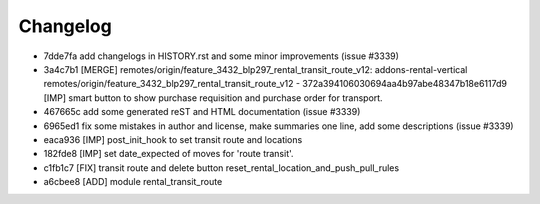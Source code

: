 
Changelog
---------

- 7dde7fa add changelogs in HISTORY.rst and some minor improvements (issue #3339)
- 3a4c7b1 [MERGE] remotes/origin/feature_3432_blp297_rental_transit_route_v12: addons-rental-vertical remotes/origin/feature_3432_blp297_rental_transit_route_v12 - 372a394106030694aa4b97abe48347b18e6117d9 [IMP] smart button to show purchase requisition and purchase order for transport.
- 467665c add some generated reST and HTML documentation (issue #3339)
- 6965ed1 fix some mistakes in author and license, make summaries one line, add some descriptions (issue #3339)
- eaca936 [IMP] post_init_hook to set transit route and locations
- 182fde8 [IMP] set date_expected of moves for 'route transit'.
- c1fb1c7 [FIX] transit route and delete button reset_rental_location_and_push_pull_rules
- a6cbee8 [ADD] module rental_transit_route

